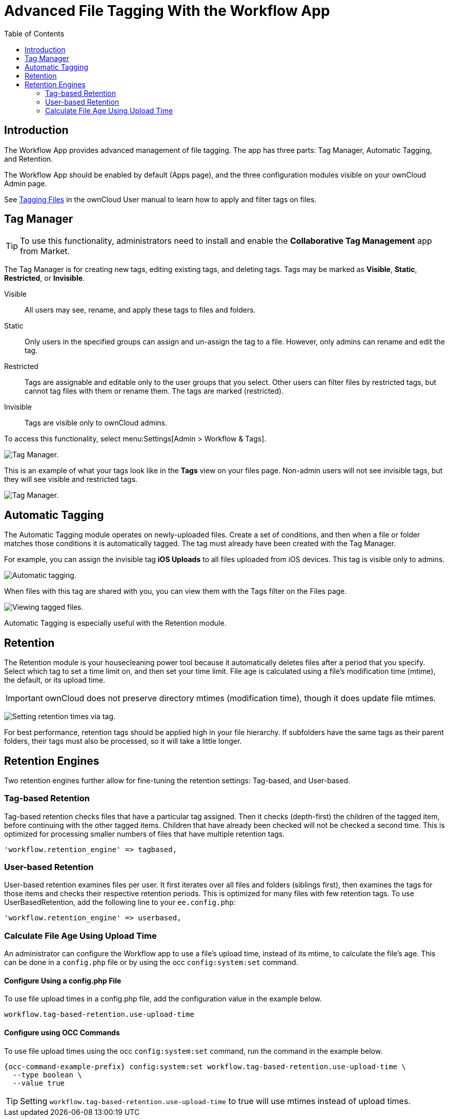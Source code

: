 = Advanced File Tagging With the Workflow App
:toc: right

== Introduction

The Workflow App provides advanced management of file tagging. The app
has three parts: Tag Manager, Automatic Tagging, and Retention.

The Workflow App should be enabled by default (Apps page), and the three
configuration modules visible on your ownCloud Admin page.

See xref:user_manual:files/webgui/tagging.adoc[Tagging Files] in the ownCloud User manual to
learn how to apply and filter tags on files.

== Tag Manager

[TIP]
====
To use this functionality, administrators need to install and enable the *Collaborative Tag Management* app from Market.
====

The Tag Manager is for creating new tags, editing existing tags, and deleting tags. 
Tags may be marked as *Visible*, *Static*, *Restricted*, or *Invisible*.

Visible:: All users may see, rename, and apply these tags to files and folders.

Static:: Only users in the specified groups can assign and un-assign the tag to a file. However, only admins can rename and edit the tag.

Restricted:: Tags are assignable and editable only to the user groups that you select. 
Other users can filter files by restricted tags, but cannot tag files with them or rename them. 
The tags are marked (restricted).

Invisible:: Tags are visible only to ownCloud admins.

To access this functionality, select menu:Settings[Admin > Workflow &amp; Tags].

image:enterprise/file_management/workflow-1.png[Tag Manager.]

This is an example of what your tags look like in the *Tags* view on your files page.
Non-admin users will not see invisible tags, but they will see visible and restricted tags.

image:enterprise/file_management/workflow-5.png[Tag Manager.]

== Automatic Tagging

The Automatic Tagging module operates on newly-uploaded files. Create a
set of conditions, and then when a file or folder matches those
conditions it is automatically tagged. The tag must already have been
created with the Tag Manager.

For example, you can assign the invisible tag *iOS Uploads* to all files
uploaded from iOS devices. This tag is visible only to admins.

image:enterprise/file_management/workflow-2.png[Automatic tagging.]

When files with this tag are shared with you, you can view them with the
Tags filter on the Files page.

image:enterprise/file_management/workflow-3.png[Viewing tagged files.]

Automatic Tagging is especially useful with the Retention module.

== Retention

The Retention module is your housecleaning power tool because it automatically deletes files after a period that you specify. 
Select which tag to set a time limit on, and then set your time limit. 
File age is calculated using a file's modification time (mtime), the default, or its upload time.

IMPORTANT: ownCloud does not preserve directory mtimes (modification time), though it does update file mtimes.

image:enterprise/file_management/workflow-4.png[Setting retention times via tag.]

For best performance, retention tags should be applied high in your file hierarchy. 
If subfolders have the same tags as their parent folders, their tags must also be processed, so it will take a little longer.

== Retention Engines

Two retention engines further allow for fine-tuning the retention settings: Tag-based, and User-based.

=== Tag-based Retention 

Tag-based retention checks files that have a particular tag assigned. 
Then it checks (depth-first) the children of the tagged item, before continuing with the other tagged items. 
Children that have already been checked will not be checked a second time.
This is optimized for processing smaller numbers of files that have multiple retention tags.

[source,php]
----
'workflow.retention_engine' => tagbased,
----

=== User-based Retention 

User-based retention examines files per user. 
It first iterates over all files and folders (siblings first), then examines the tags for those items and checks their respective retention periods. 
This is optimized for many files with few retention tags.
To use UserBasedRetention, add the following line to your `ee.config.php`:

[source,php]
----
'workflow.retention_engine' => userbased,
----

=== Calculate File Age Using Upload Time 

An administrator can configure the Workflow app to use a file's upload time, instead of its mtime, to calculate the file's age.
This can be done in a `config.php` file or by using the occ `config:system:set` command.

==== Configure Using a config.php File

To use file upload times in a config.php file, add the configuration value in the example below.

[source,php]
----
workflow.tag-based-retention.use-upload-time
----

==== Configure using OCC Commands

To use file upload times using the occ `config:system:set` command, run the command in the example below.

[source,console]
----
{occ-command-example-prefix} config:system:set workflow.tag-based-retention.use-upload-time \
  --type boolean \
  --value true
----

TIP: Setting `workflow.tag-based-retention.use-upload-time` to true will use mtimes instead of upload times.
